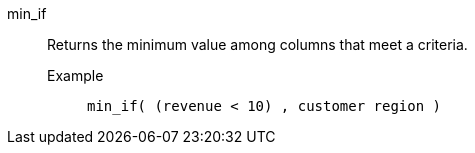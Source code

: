 [#min-if]
min_if::
  Returns the minimum value among columns that meet a criteria.
Example;;
+
----
min_if( (revenue < 10) , customer region )
----
